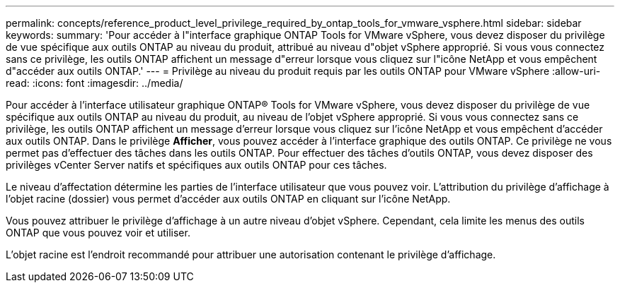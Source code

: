 ---
permalink: concepts/reference_product_level_privilege_required_by_ontap_tools_for_vmware_vsphere.html 
sidebar: sidebar 
keywords:  
summary: 'Pour accéder à l"interface graphique ONTAP Tools for VMware vSphere, vous devez disposer du privilège de vue spécifique aux outils ONTAP au niveau du produit, attribué au niveau d"objet vSphere approprié. Si vous vous connectez sans ce privilège, les outils ONTAP affichent un message d"erreur lorsque vous cliquez sur l"icône NetApp et vous empêchent d"accéder aux outils ONTAP.' 
---
= Privilège au niveau du produit requis par les outils ONTAP pour VMware vSphere
:allow-uri-read: 
:icons: font
:imagesdir: ../media/


[role="lead"]
Pour accéder à l'interface utilisateur graphique ONTAP® Tools for VMware vSphere, vous devez disposer du privilège de vue spécifique aux outils ONTAP au niveau du produit, au niveau de l'objet vSphere approprié. Si vous vous connectez sans ce privilège, les outils ONTAP affichent un message d'erreur lorsque vous cliquez sur l'icône NetApp et vous empêchent d'accéder aux outils ONTAP.
Dans le privilège *Afficher*, vous pouvez accéder à l'interface graphique des outils ONTAP. Ce privilège ne vous permet pas d'effectuer des tâches dans les outils ONTAP. Pour effectuer des tâches d'outils ONTAP, vous devez disposer des privilèges vCenter Server natifs et spécifiques aux outils ONTAP pour ces tâches.

Le niveau d'affectation détermine les parties de l'interface utilisateur que vous pouvez voir. L'attribution du privilège d'affichage à l'objet racine (dossier) vous permet d'accéder aux outils ONTAP en cliquant sur l'icône NetApp.

Vous pouvez attribuer le privilège d'affichage à un autre niveau d'objet vSphere. Cependant, cela limite les menus des outils ONTAP que vous pouvez voir et utiliser.

L'objet racine est l'endroit recommandé pour attribuer une autorisation contenant le privilège d'affichage.
